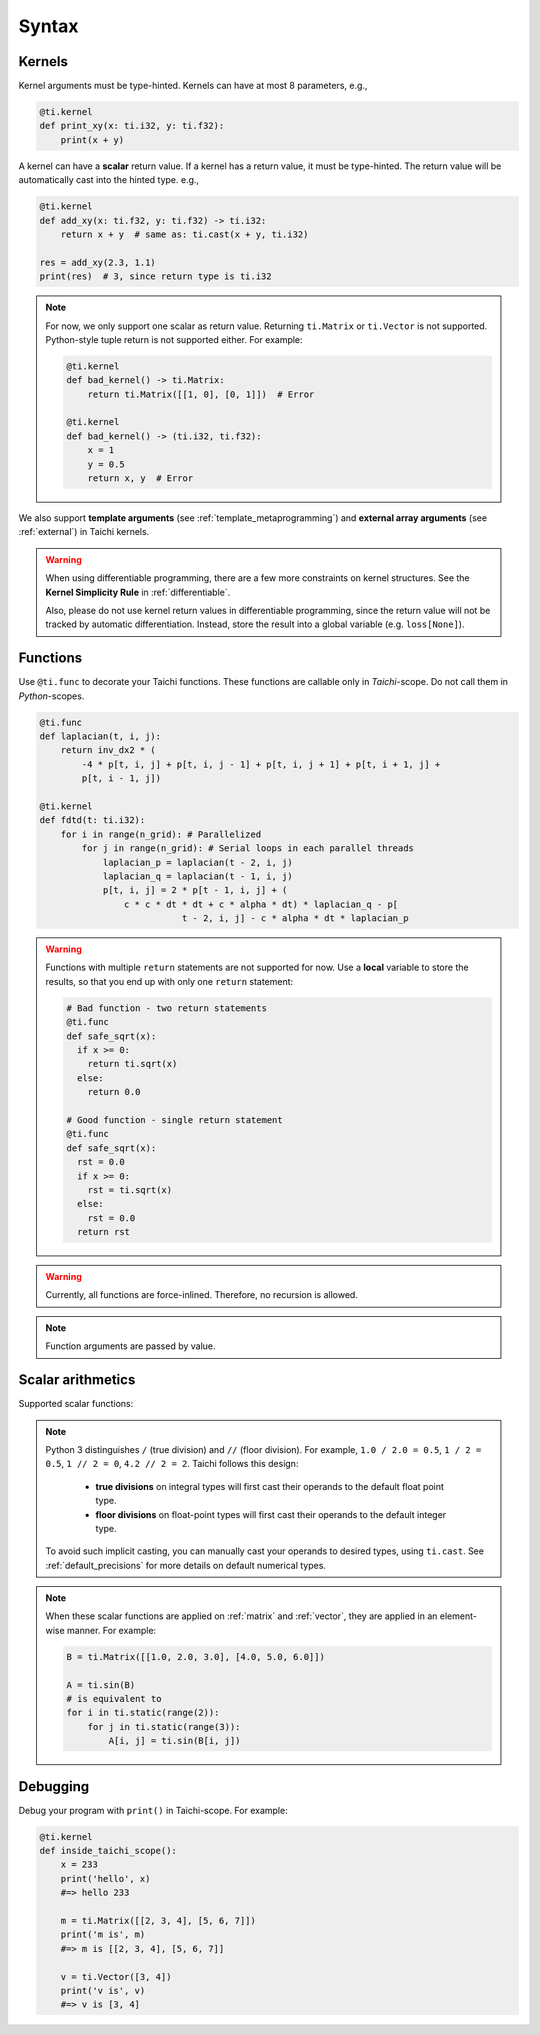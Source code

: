Syntax
======

Kernels
-------

Kernel arguments must be type-hinted. Kernels can have at most 8 parameters, e.g.,

.. code-block:: python

    @ti.kernel
    def print_xy(x: ti.i32, y: ti.f32):
        print(x + y)


A kernel can have a **scalar** return value. If a kernel has a return value, it must be type-hinted.
The return value will be automatically cast into the hinted type. e.g.,

.. code-block:: python

    @ti.kernel
    def add_xy(x: ti.f32, y: ti.f32) -> ti.i32:
        return x + y  # same as: ti.cast(x + y, ti.i32)

    res = add_xy(2.3, 1.1)
    print(res)  # 3, since return type is ti.i32


.. note::

    For now, we only support one scalar as return value. Returning ``ti.Matrix`` or ``ti.Vector`` is not supported. Python-style tuple return is not supported either. For example:

    .. code-block:: python

        @ti.kernel
        def bad_kernel() -> ti.Matrix:
            return ti.Matrix([[1, 0], [0, 1]])  # Error

        @ti.kernel
        def bad_kernel() -> (ti.i32, ti.f32):
            x = 1
            y = 0.5
            return x, y  # Error


We also support **template arguments** (see :ref:`template_metaprogramming`) and **external array arguments** (see :ref:`external`) in Taichi kernels.

.. warning::

   When using differentiable programming, there are a few more constraints on kernel structures. See the **Kernel Simplicity Rule** in :ref:`differentiable`.

   Also, please do not use kernel return values in differentiable programming, since the return value will not be tracked by automatic differentiation. Instead, store the result into a global variable (e.g. ``loss[None]``).

Functions
---------

Use ``@ti.func`` to decorate your Taichi functions. These functions are callable only in `Taichi`-scope. Do not call them in `Python`-scopes.

.. code-block:: python

   @ti.func
   def laplacian(t, i, j):
       return inv_dx2 * (
           -4 * p[t, i, j] + p[t, i, j - 1] + p[t, i, j + 1] + p[t, i + 1, j] +
           p[t, i - 1, j])

   @ti.kernel
   def fdtd(t: ti.i32):
       for i in range(n_grid): # Parallelized
           for j in range(n_grid): # Serial loops in each parallel threads
               laplacian_p = laplacian(t - 2, i, j)
               laplacian_q = laplacian(t - 1, i, j)
               p[t, i, j] = 2 * p[t - 1, i, j] + (
                   c * c * dt * dt + c * alpha * dt) * laplacian_q - p[
                              t - 2, i, j] - c * alpha * dt * laplacian_p


.. warning::

    Functions with multiple ``return`` statements are not supported for now. Use a **local** variable to store the results, so that you end up with only one ``return`` statement:

    .. code-block:: python

      # Bad function - two return statements
      @ti.func
      def safe_sqrt(x):
        if x >= 0:
          return ti.sqrt(x)
        else:
          return 0.0

      # Good function - single return statement
      @ti.func
      def safe_sqrt(x):
        rst = 0.0
        if x >= 0:
          rst = ti.sqrt(x)
        else:
          rst = 0.0
        return rst

.. warning::

    Currently, all functions are force-inlined. Therefore, no recursion is allowed.

.. note::

    Function arguments are passed by value.



Scalar arithmetics
------------------
Supported scalar functions:

.. function:: ti.sin(x)
.. function:: ti.cos(x)
.. function:: ti.asin(x)
.. function:: ti.acos(x)
.. function:: ti.atan2(x, y)
.. function:: ti.cast(x, data_type)
.. function:: ti.sqrt(x)
.. function:: ti.floor(x)
.. function:: ti.ceil(x)
.. function:: ti.inv(x)
.. function:: ti.tan(x)
.. function:: ti.tanh(x)
.. function:: ti.exp(x)
.. function:: ti.log(x)
.. function:: ti.random(data_type)
.. function:: abs(x)
.. function:: int(x)
.. function:: float(x)
.. function:: max(x, y)
.. function:: min(x, y)
.. function:: pow(x, y)

.. note::

  Python 3 distinguishes ``/`` (true division) and ``//`` (floor division). For example, ``1.0 / 2.0 = 0.5``,
  ``1 / 2 = 0.5``, ``1 // 2 = 0``, ``4.2 // 2 = 2``. Taichi follows this design:

     - **true divisions** on integral types will first cast their operands to the default float point type.
     - **floor divisions** on float-point types will first cast their operands to the default integer type.

  To avoid such implicit casting, you can manually cast your operands to desired types, using ``ti.cast``.
  See :ref:`default_precisions` for more details on default numerical types.

.. note::

    When these scalar functions are applied on :ref:`matrix` and :ref:`vector`, they are applied in an element-wise manner.
    For example:

    .. code-block:: python

        B = ti.Matrix([[1.0, 2.0, 3.0], [4.0, 5.0, 6.0]])

        A = ti.sin(B)
        # is equivalent to
        for i in ti.static(range(2)):
            for j in ti.static(range(3)):
                A[i, j] = ti.sin(B[i, j])


Debugging
---------

Debug your program with ``print()`` in Taichi-scope. For example:

.. code-block:: python

    @ti.kernel
    def inside_taichi_scope():
        x = 233
        print('hello', x)
        #=> hello 233

        m = ti.Matrix([[2, 3, 4], [5, 6, 7]])
        print('m is', m)
        #=> m is [[2, 3, 4], [5, 6, 7]]

        v = ti.Vector([3, 4])
        print('v is', v)
        #=> v is [3, 4]
